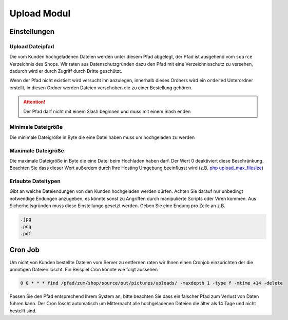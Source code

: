 #####################
Upload Modul
#####################

Einstellungen
=============

Upload Dateipfad
----------------
Die vom Kunden hochgeladenen Dateien werden unter diesem Pfad abgelegt, der Pfad ist ausgehend vom ``source`` Verzeichnis
des Shops. Wir raten aus Datenschutzgründen dazu den Pfad mit eine Verzeichnisschutz zu versehen, dadurch wird er durch
Zugriff durch Dritte geschützt.

Wenn der Pfad nicht existiert wird versucht ihn anzulegen, innerhalb dieses Ordners wird ein ``ordered`` Unterordner erstellt,
in diesen Ordner werden Dateien verschoben die zu einer Bestellung gehören.

.. Attention::
   Der Pfad darf nicht mit einem Slash beginnen und muss mit einem Slash enden

Minimale Dateigröße
-------------------
Die minimale Dateigröße in Byte die eine Datei haben muss um hochgeladen zu werden

Maximale Dateigröße
-------------------
Die maximale Dateigröße in Byte die eine Datei beim Hochladen haben darf. Der Wert 0 deaktiviert diese Beschränkung.
Beachten Sie dass dieser Wert außerdem durch Ihre Hosting Umgebung beeinflusst wird
(z.B. `php upload_max_filesize <https://www.php.net/manual/de/ini.core.php#ini.upload-max-filesize>`__)

Erlaubte Dateitypen
-------------------
Gibt an welche Dateiendungen von den Kunden hochgeladen werden dürfen. Achten Sie darauf nur unbedingt notwendige Endungen
anzugeben, es könnte sonst zu Angriffen durch manipulierte Scripts oder Viren kommen. Aus Sicherheitsgründen muss
diese Einstellunge gesetzt werden. Geben Sie eine Endung pro Zeile an z.B.

.. code-block::

    .jpg
    .png
    .pdf

Cron Job
=============
Um nicht von Kunden bestellte Dateien vom Server zu entfernen raten wir Ihnen einen Cronjob einzurichten der
die unnötigen Dateien löscht. Ein Beispiel Cron könnte wie folgt aussehen

.. code-block::

    0 0 * * * find /pfad/zum/shop/source/out/pictures/uploads/ -maxdepth 1 -type f -mtime +14 -delete

Passen Sie den Pfad entsprechend Ihrem System an, bitte beachten Sie dass ein falscher Pfad zum Verlust von Daten führen kann.
Der Cron löscht automatisch um Mitternacht alle hochgeladenen Dateien die älter als 14 Tage und nicht bestellt sind.